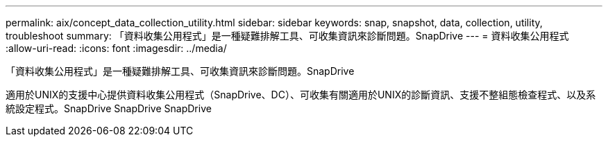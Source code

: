 ---
permalink: aix/concept_data_collection_utility.html 
sidebar: sidebar 
keywords: snap, snapshot, data, collection, utility, troubleshoot 
summary: 「資料收集公用程式」是一種疑難排解工具、可收集資訊來診斷問題。SnapDrive 
---
= 資料收集公用程式
:allow-uri-read: 
:icons: font
:imagesdir: ../media/


[role="lead"]
「資料收集公用程式」是一種疑難排解工具、可收集資訊來診斷問題。SnapDrive

適用於UNIX的支援中心提供資料收集公用程式（SnapDrive、DC）、可收集有關適用於UNIX的診斷資訊、支援不整組態檢查程式、以及系統設定程式。SnapDrive SnapDrive SnapDrive
